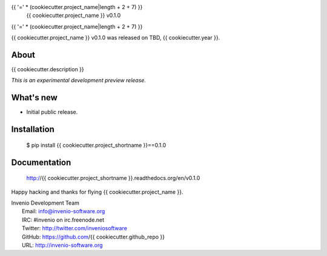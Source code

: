 {{ '=' * (cookiecutter.project_name|length + 2 + 7) }}
 {{ cookiecutter.project_name }} v0.1.0
{{ '=' * (cookiecutter.project_name|length + 2 + 7) }}

{{ cookiecutter.project_name }} v0.1.0 was released on TBD, {{ cookiecutter.year }}.

About
-----

{{ cookiecutter.description }}

*This is an experimental development preview release.*

What's new
----------

- Initial public release.

Installation
------------

   $ pip install {{ cookiecutter.project_shortname }}==0.1.0

Documentation
-------------

   http://{{ cookiecutter.project_shortname }}.readthedocs.org/en/v0.1.0

Happy hacking and thanks for flying {{ cookiecutter.project_name }}.

| Invenio Development Team
|   Email: info@invenio-software.org
|   IRC: #invenio on irc.freenode.net
|   Twitter: http://twitter.com/inveniosoftware
|   GitHub: https://github.com/{{ cookiecutter.github_repo }}
|   URL: http://invenio-software.org
